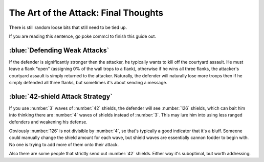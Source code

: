 The Art of the Attack: Final Thoughts
=====================================

There is still random loose bits that still need to be tied up.

If you are reading this sentence, go poke commcl to finish this guide out.

:blue:`Defending Weak Attacks`
~~~~~~~~~~~~~~~~~~~~~~~~~~~~~~

If the defender is significantly stronger then the attacker, he typically wants to kill off the courtyard assault. He must leave a flank "open" (assigning 0% of the wall trops to a flank), otherwise if he wins all three flanks, the attacker's courtyard assault is simply returned to the attacker. Naturally, the defender will naturally lose more troops then if he simply defended all three flanks, but sometimes it's about sending a message.

:blue:`42-shield Attack Strategy`
~~~~~~~~~~~~~~~~~~~~~~~~~~~~~~~~~

If you use :number:`3` waves of :number:`42` shields, the defender will see :number:`126` shields, which can bait him into thinking there are :number:`4` waves of shields instead of :number:`3`. This may lure him into using less ranged defenders and weakening his defense.

Obviously :number:`126` is not divisible by :number:`4`, so that's typically a good indicator that it's a bluff. Someone could manually change the shield amount for each wave, but shield waves are essentially cannon fodder to begin with. No one is trying to add more of them onto their attack.

Also there are some people that strictly send out :number:`42` shields. Either way it's suboptimal, but worth addressing. 



